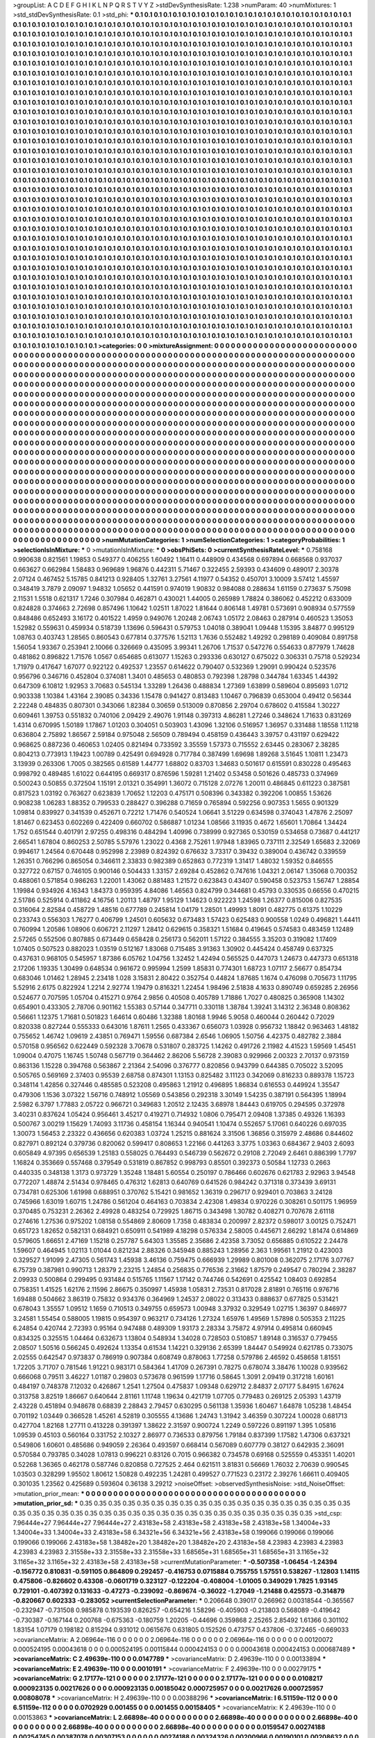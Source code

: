 >groupList:
A C D E F G H I K L
N P Q R S T V Y Z 
>stdDevSynthesisRate:
1.238 
>numParam:
40
>numMixtures:
1
>std_stdDevSynthesisRate:
0.1
>std_phi:
***
0.1 0.1 0.1 0.1 0.1 0.1 0.1 0.1 0.1 0.1
0.1 0.1 0.1 0.1 0.1 0.1 0.1 0.1 0.1 0.1
0.1 0.1 0.1 0.1 0.1 0.1 0.1 0.1 0.1 0.1
0.1 0.1 0.1 0.1 0.1 0.1 0.1 0.1 0.1 0.1
0.1 0.1 0.1 0.1 0.1 0.1 0.1 0.1 0.1 0.1
0.1 0.1 0.1 0.1 0.1 0.1 0.1 0.1 0.1 0.1
0.1 0.1 0.1 0.1 0.1 0.1 0.1 0.1 0.1 0.1
0.1 0.1 0.1 0.1 0.1 0.1 0.1 0.1 0.1 0.1
0.1 0.1 0.1 0.1 0.1 0.1 0.1 0.1 0.1 0.1
0.1 0.1 0.1 0.1 0.1 0.1 0.1 0.1 0.1 0.1
0.1 0.1 0.1 0.1 0.1 0.1 0.1 0.1 0.1 0.1
0.1 0.1 0.1 0.1 0.1 0.1 0.1 0.1 0.1 0.1
0.1 0.1 0.1 0.1 0.1 0.1 0.1 0.1 0.1 0.1
0.1 0.1 0.1 0.1 0.1 0.1 0.1 0.1 0.1 0.1
0.1 0.1 0.1 0.1 0.1 0.1 0.1 0.1 0.1 0.1
0.1 0.1 0.1 0.1 0.1 0.1 0.1 0.1 0.1 0.1
0.1 0.1 0.1 0.1 0.1 0.1 0.1 0.1 0.1 0.1
0.1 0.1 0.1 0.1 0.1 0.1 0.1 0.1 0.1 0.1
0.1 0.1 0.1 0.1 0.1 0.1 0.1 0.1 0.1 0.1
0.1 0.1 0.1 0.1 0.1 0.1 0.1 0.1 0.1 0.1
0.1 0.1 0.1 0.1 0.1 0.1 0.1 0.1 0.1 0.1
0.1 0.1 0.1 0.1 0.1 0.1 0.1 0.1 0.1 0.1
0.1 0.1 0.1 0.1 0.1 0.1 0.1 0.1 0.1 0.1
0.1 0.1 0.1 0.1 0.1 0.1 0.1 0.1 0.1 0.1
0.1 0.1 0.1 0.1 0.1 0.1 0.1 0.1 0.1 0.1
0.1 0.1 0.1 0.1 0.1 0.1 0.1 0.1 0.1 0.1
0.1 0.1 0.1 0.1 0.1 0.1 0.1 0.1 0.1 0.1
0.1 0.1 0.1 0.1 0.1 0.1 0.1 0.1 0.1 0.1
0.1 0.1 0.1 0.1 0.1 0.1 0.1 0.1 0.1 0.1
0.1 0.1 0.1 0.1 0.1 0.1 0.1 0.1 0.1 0.1
0.1 0.1 0.1 0.1 0.1 0.1 0.1 0.1 0.1 0.1
0.1 0.1 0.1 0.1 0.1 0.1 0.1 0.1 0.1 0.1
0.1 0.1 0.1 0.1 0.1 0.1 0.1 0.1 0.1 0.1
0.1 0.1 0.1 0.1 0.1 0.1 0.1 0.1 0.1 0.1
0.1 0.1 0.1 0.1 0.1 0.1 0.1 0.1 0.1 0.1
0.1 0.1 0.1 0.1 0.1 0.1 0.1 0.1 0.1 0.1
0.1 0.1 0.1 0.1 0.1 0.1 0.1 0.1 0.1 0.1
0.1 0.1 0.1 0.1 0.1 0.1 0.1 0.1 0.1 0.1
0.1 0.1 0.1 0.1 0.1 0.1 0.1 0.1 0.1 0.1
0.1 0.1 0.1 0.1 0.1 0.1 0.1 0.1 0.1 0.1
0.1 0.1 0.1 0.1 0.1 0.1 0.1 0.1 0.1 0.1
0.1 0.1 0.1 0.1 0.1 0.1 0.1 0.1 0.1 0.1
0.1 0.1 0.1 0.1 0.1 0.1 0.1 0.1 0.1 0.1
0.1 0.1 0.1 0.1 0.1 0.1 0.1 0.1 0.1 0.1
0.1 0.1 0.1 0.1 0.1 0.1 0.1 0.1 0.1 0.1
0.1 0.1 0.1 0.1 0.1 0.1 0.1 0.1 0.1 0.1
0.1 0.1 0.1 0.1 0.1 0.1 0.1 0.1 0.1 0.1
0.1 0.1 0.1 0.1 0.1 0.1 0.1 0.1 0.1 0.1
0.1 0.1 0.1 0.1 0.1 0.1 0.1 0.1 0.1 0.1
0.1 0.1 0.1 0.1 0.1 0.1 0.1 0.1 0.1 0.1
0.1 0.1 0.1 0.1 0.1 0.1 0.1 0.1 0.1 0.1
0.1 0.1 0.1 0.1 0.1 0.1 0.1 0.1 0.1 0.1
0.1 0.1 0.1 0.1 0.1 0.1 0.1 0.1 0.1 0.1
0.1 0.1 0.1 0.1 0.1 0.1 0.1 0.1 0.1 0.1
0.1 0.1 0.1 0.1 0.1 0.1 0.1 0.1 0.1 0.1
0.1 0.1 0.1 0.1 0.1 0.1 0.1 0.1 0.1 0.1
0.1 0.1 0.1 0.1 0.1 0.1 0.1 0.1 0.1 0.1
0.1 0.1 0.1 0.1 0.1 0.1 0.1 0.1 0.1 0.1
0.1 0.1 0.1 0.1 0.1 0.1 0.1 0.1 0.1 0.1
0.1 0.1 0.1 0.1 0.1 0.1 0.1 0.1 0.1 0.1
0.1 0.1 0.1 0.1 0.1 0.1 0.1 0.1 0.1 0.1
0.1 0.1 0.1 0.1 0.1 0.1 0.1 0.1 0.1 0.1
0.1 0.1 0.1 0.1 0.1 0.1 0.1 0.1 0.1 0.1
0.1 0.1 0.1 0.1 0.1 0.1 0.1 0.1 0.1 0.1
0.1 0.1 0.1 0.1 0.1 0.1 0.1 0.1 0.1 0.1
0.1 0.1 0.1 0.1 0.1 0.1 0.1 0.1 0.1 0.1
0.1 0.1 0.1 0.1 0.1 0.1 0.1 0.1 0.1 0.1
0.1 0.1 0.1 0.1 0.1 0.1 0.1 0.1 0.1 0.1
0.1 0.1 0.1 0.1 0.1 0.1 0.1 0.1 0.1 0.1
0.1 0.1 0.1 0.1 0.1 0.1 0.1 0.1 0.1 0.1
0.1 0.1 0.1 0.1 0.1 0.1 0.1 0.1 0.1 0.1
0.1 0.1 0.1 0.1 0.1 0.1 0.1 0.1 0.1 0.1
0.1 0.1 0.1 0.1 0.1 0.1 0.1 0.1 0.1 0.1
0.1 0.1 0.1 0.1 0.1 0.1 0.1 0.1 0.1 0.1
0.1 0.1 0.1 0.1 0.1 0.1 0.1 0.1 0.1 0.1
0.1 0.1 0.1 0.1 0.1 0.1 0.1 0.1 0.1 0.1
0.1 0.1 0.1 0.1 0.1 0.1 0.1 0.1 0.1 0.1
0.1 0.1 0.1 0.1 0.1 0.1 0.1 0.1 0.1 0.1
0.1 0.1 0.1 0.1 0.1 0.1 0.1 0.1 0.1 0.1
0.1 0.1 0.1 0.1 0.1 0.1 0.1 0.1 0.1 0.1
0.1 0.1 0.1 0.1 0.1 0.1 0.1 0.1 0.1 0.1
0.1 0.1 0.1 0.1 0.1 0.1 0.1 0.1 0.1 0.1
0.1 0.1 0.1 0.1 0.1 0.1 0.1 0.1 0.1 0.1
0.1 0.1 0.1 0.1 0.1 0.1 0.1 0.1 0.1 0.1
0.1 0.1 0.1 0.1 0.1 0.1 0.1 0.1 0.1 0.1
0.1 0.1 0.1 0.1 0.1 0.1 0.1 0.1 0.1 0.1
0.1 0.1 0.1 0.1 0.1 0.1 0.1 0.1 0.1 0.1
0.1 0.1 0.1 0.1 0.1 0.1 0.1 0.1 0.1 0.1
0.1 0.1 0.1 0.1 0.1 0.1 0.1 0.1 0.1 0.1
0.1 0.1 0.1 0.1 0.1 0.1 0.1 0.1 0.1 0.1
0.1 0.1 0.1 0.1 0.1 0.1 0.1 0.1 0.1 0.1
0.1 0.1 0.1 0.1 0.1 0.1 0.1 0.1 0.1 0.1
0.1 0.1 0.1 0.1 0.1 0.1 0.1 0.1 0.1 0.1
0.1 0.1 0.1 0.1 0.1 0.1 0.1 0.1 0.1 0.1
0.1 0.1 0.1 0.1 0.1 0.1 0.1 0.1 0.1 0.1
0.1 0.1 0.1 0.1 0.1 0.1 0.1 0.1 0.1 0.1
0.1 0.1 0.1 0.1 0.1 0.1 0.1 0.1 0.1 0.1
0.1 0.1 0.1 0.1 0.1 0.1 0.1 0.1 0.1 0.1
0.1 0.1 0.1 0.1 0.1 0.1 0.1 0.1 0.1 0.1
0.1 0.1 0.1 0.1 0.1 0.1 0.1 0.1 0.1 0.1
0.1 0.1 0.1 0.1 0.1 0.1 0.1 0.1 0.1 0.1
0.1 0.1 0.1 0.1 0.1 0.1 0.1 0.1 0.1 0.1
0.1 0.1 0.1 0.1 0.1 0.1 0.1 0.1 0.1 0.1
0.1 0.1 0.1 0.1 0.1 0.1 0.1 0.1 0.1 0.1
0.1 0.1 0.1 0.1 0.1 0.1 0.1 0.1 0.1 0.1
0.1 0.1 0.1 0.1 0.1 0.1 0.1 0.1 0.1 0.1
0.1 0.1 0.1 0.1 0.1 0.1 0.1 0.1 0.1 0.1
0.1 0.1 0.1 0.1 0.1 0.1 0.1 0.1 0.1 0.1
0.1 0.1 0.1 0.1 0.1 0.1 0.1 0.1 0.1 0.1
0.1 0.1 0.1 0.1 0.1 0.1 0.1 0.1 0.1 0.1
0.1 0.1 0.1 0.1 0.1 0.1 0.1 0.1 0.1 0.1
0.1 0.1 0.1 0.1 0.1 0.1 0.1 0.1 0.1 0.1
0.1 0.1 0.1 0.1 0.1 0.1 0.1 0.1 0.1 0.1
0.1 0.1 0.1 0.1 0.1 0.1 0.1 0.1 0.1 0.1
0.1 0.1 0.1 0.1 0.1 0.1 0.1 0.1 0.1 0.1
0.1 0.1 0.1 0.1 0.1 0.1 0.1 0.1 0.1 0.1
0.1 0.1 0.1 0.1 0.1 0.1 0.1 0.1 0.1 0.1
0.1 0.1 0.1 0.1 0.1 0.1 0.1 0.1 0.1 0.1
0.1 0.1 0.1 0.1 0.1 0.1 0.1 0.1 0.1 0.1
0.1 0.1 0.1 0.1 0.1 0.1 0.1 0.1 0.1 0.1
0.1 0.1 0.1 0.1 0.1 0.1 0.1 0.1 0.1 0.1
0.1 0.1 0.1 0.1 0.1 0.1 0.1 0.1 0.1 0.1
>categories:
0 0
>mixtureAssignment:
0 0 0 0 0 0 0 0 0 0 0 0 0 0 0 0 0 0 0 0 0 0 0 0 0 0 0 0 0 0 0 0 0 0 0 0 0 0 0 0 0 0 0 0 0 0 0 0 0 0
0 0 0 0 0 0 0 0 0 0 0 0 0 0 0 0 0 0 0 0 0 0 0 0 0 0 0 0 0 0 0 0 0 0 0 0 0 0 0 0 0 0 0 0 0 0 0 0 0 0
0 0 0 0 0 0 0 0 0 0 0 0 0 0 0 0 0 0 0 0 0 0 0 0 0 0 0 0 0 0 0 0 0 0 0 0 0 0 0 0 0 0 0 0 0 0 0 0 0 0
0 0 0 0 0 0 0 0 0 0 0 0 0 0 0 0 0 0 0 0 0 0 0 0 0 0 0 0 0 0 0 0 0 0 0 0 0 0 0 0 0 0 0 0 0 0 0 0 0 0
0 0 0 0 0 0 0 0 0 0 0 0 0 0 0 0 0 0 0 0 0 0 0 0 0 0 0 0 0 0 0 0 0 0 0 0 0 0 0 0 0 0 0 0 0 0 0 0 0 0
0 0 0 0 0 0 0 0 0 0 0 0 0 0 0 0 0 0 0 0 0 0 0 0 0 0 0 0 0 0 0 0 0 0 0 0 0 0 0 0 0 0 0 0 0 0 0 0 0 0
0 0 0 0 0 0 0 0 0 0 0 0 0 0 0 0 0 0 0 0 0 0 0 0 0 0 0 0 0 0 0 0 0 0 0 0 0 0 0 0 0 0 0 0 0 0 0 0 0 0
0 0 0 0 0 0 0 0 0 0 0 0 0 0 0 0 0 0 0 0 0 0 0 0 0 0 0 0 0 0 0 0 0 0 0 0 0 0 0 0 0 0 0 0 0 0 0 0 0 0
0 0 0 0 0 0 0 0 0 0 0 0 0 0 0 0 0 0 0 0 0 0 0 0 0 0 0 0 0 0 0 0 0 0 0 0 0 0 0 0 0 0 0 0 0 0 0 0 0 0
0 0 0 0 0 0 0 0 0 0 0 0 0 0 0 0 0 0 0 0 0 0 0 0 0 0 0 0 0 0 0 0 0 0 0 0 0 0 0 0 0 0 0 0 0 0 0 0 0 0
0 0 0 0 0 0 0 0 0 0 0 0 0 0 0 0 0 0 0 0 0 0 0 0 0 0 0 0 0 0 0 0 0 0 0 0 0 0 0 0 0 0 0 0 0 0 0 0 0 0
0 0 0 0 0 0 0 0 0 0 0 0 0 0 0 0 0 0 0 0 0 0 0 0 0 0 0 0 0 0 0 0 0 0 0 0 0 0 0 0 0 0 0 0 0 0 0 0 0 0
0 0 0 0 0 0 0 0 0 0 0 0 0 0 0 0 0 0 0 0 0 0 0 0 0 0 0 0 0 0 0 0 0 0 0 0 0 0 0 0 0 0 0 0 0 0 0 0 0 0
0 0 0 0 0 0 0 0 0 0 0 0 0 0 0 0 0 0 0 0 0 0 0 0 0 0 0 0 0 0 0 0 0 0 0 0 0 0 0 0 0 0 0 0 0 0 0 0 0 0
0 0 0 0 0 0 0 0 0 0 0 0 0 0 0 0 0 0 0 0 0 0 0 0 0 0 0 0 0 0 0 0 0 0 0 0 0 0 0 0 0 0 0 0 0 0 0 0 0 0
0 0 0 0 0 0 0 0 0 0 0 0 0 0 0 0 0 0 0 0 0 0 0 0 0 0 0 0 0 0 0 0 0 0 0 0 0 0 0 0 0 0 0 0 0 0 0 0 0 0
0 0 0 0 0 0 0 0 0 0 0 0 0 0 0 0 0 0 0 0 0 0 0 0 0 0 0 0 0 0 0 0 0 0 0 0 0 0 0 0 0 0 0 0 0 0 0 0 0 0
0 0 0 0 0 0 0 0 0 0 0 0 0 0 0 0 0 0 0 0 0 0 0 0 0 0 0 0 0 0 0 0 0 0 0 0 0 0 0 0 0 0 0 0 0 0 0 0 0 0
0 0 0 0 0 0 0 0 0 0 0 0 0 0 0 0 0 0 0 0 0 0 0 0 0 0 0 0 0 0 0 0 0 0 0 0 0 0 0 0 0 0 0 0 0 0 0 0 0 0
0 0 0 0 0 0 0 0 0 0 0 0 0 0 0 0 0 0 0 0 0 0 0 0 0 0 0 0 0 0 0 0 0 0 0 0 0 0 0 0 0 0 0 0 0 0 0 0 0 0
0 0 0 0 0 0 0 0 0 0 0 0 0 0 0 0 0 0 0 0 0 0 0 0 0 0 0 0 0 0 0 0 0 0 0 0 0 0 0 0 0 0 0 0 0 0 0 0 0 0
0 0 0 0 0 0 0 0 0 0 0 0 0 0 0 0 0 0 0 0 0 0 0 0 0 0 0 0 0 0 0 0 0 0 0 0 0 0 0 0 0 0 0 0 0 0 0 0 0 0
0 0 0 0 0 0 0 0 0 0 0 0 0 0 0 0 0 0 0 0 0 0 0 0 0 0 0 0 0 0 0 0 0 0 0 0 0 0 0 0 0 0 0 0 0 0 0 0 0 0
0 0 0 0 0 0 0 0 0 0 0 0 0 0 0 0 0 0 0 0 0 0 0 0 0 0 0 0 0 0 0 0 0 0 0 0 0 0 0 0 0 0 0 0 0 0 0 0 0 0
0 0 0 0 0 0 0 0 0 0 0 0 0 0 0 0 0 0 0 0 
>numMutationCategories:
1
>numSelectionCategories:
1
>categoryProbabilities:
1 
>selectionIsInMixture:
***
0 
>mutationIsInMixture:
***
0 
>obsPhiSets:
0
>currentSynthesisRateLevel:
***
0.758168 0.990638 0.821561 1.19853 0.549377 0.406255 1.60492 1.16411 0.448909 0.434568
0.697894 0.668568 0.937037 0.663627 0.662984 1.58483 0.969689 1.96876 0.442311 5.71467
0.322455 2.59393 0.434609 0.489017 2.30378 2.07124 0.467452 5.15785 0.841213 0.928405
1.32761 3.27561 4.11977 0.54352 0.450701 3.10009 3.57412 1.45597 0.348419 3.7879
2.09097 1.94832 1.05652 0.441591 0.974019 1.90832 0.984088 0.288634 1.61159 0.273637
5.75098 2.11531 1.5518 0.621317 1.7246 0.307984 0.462871 0.430021 1.44005 0.265989
1.78824 0.386062 0.452212 0.633009 0.824828 0.374663 2.72698 0.857496 1.10642 1.02511
1.87022 1.81644 0.806148 1.49781 0.573691 0.908934 0.577559 0.848486 0.652493 3.16172
0.401522 1.4959 0.949076 1.20248 2.06743 1.05172 2.08463 0.287914 0.460523 1.35053
1.52982 0.559631 0.459934 0.518739 1.13696 0.596431 0.579753 1.04018 0.389041 1.09448
1.15395 3.84877 0.995129 1.08763 0.403743 1.28565 0.860543 0.677814 0.377576 1.52113
1.7636 0.552482 1.49292 0.298189 0.409084 0.891758 1.56054 1.93367 0.253941 2.10066
0.326669 0.435095 3.99341 1.26706 1.71537 0.547276 0.554633 0.877979 1.74628 0.481862
0.896822 1.71576 1.0567 0.654685 0.613077 1.15263 0.293336 0.630127 0.675022 0.306331
0.75718 0.529234 1.71979 0.417647 1.67077 0.922122 0.492537 1.23557 0.614622 0.790407
0.532369 1.29091 0.990424 0.523576 0.956796 0.346716 0.452804 0.374081 1.3401 0.485653
0.480853 0.792398 1.28798 0.344784 1.63345 1.44392 0.647309 6.10812 1.92953 3.70683
0.545134 1.33289 1.26436 0.488834 1.27369 1.63899 0.589604 0.895693 1.0712 0.903338
1.10384 1.43164 2.39085 0.34336 1.15478 0.941427 0.813483 1.10467 0.796839 0.653004
0.49412 0.56344 2.22248 0.484835 0.807301 0.343066 1.82384 0.30659 0.513009 0.870856
2.29704 0.678602 0.415584 1.30227 0.609461 1.39753 0.551832 0.740106 2.09429 2.49076
1.91148 0.397313 4.86281 1.27246 0.348624 1.71633 0.831269 1.4314 0.670995 1.50189
1.17867 1.01203 0.304051 0.503903 1.43096 1.32106 0.516957 1.36957 0.331488 1.18558
1.11218 0.636804 2.75892 1.86567 2.59184 0.975048 2.56509 0.789494 0.458159 0.436443
3.39757 0.431197 0.629422 0.968625 0.887236 0.460653 1.02405 0.821494 0.733592 3.35559
1.57373 0.715552 2.63445 0.283067 2.38285 0.804213 0.773913 1.19423 1.00789 0.425491
0.694928 0.717784 0.387499 1.69698 1.89268 3.51645 1.10811 1.23473 3.13939 0.263306
1.7005 0.382565 0.61589 1.44777 1.68802 0.83703 1.34683 0.501617 0.615591 0.830228
0.495463 0.998792 0.489485 1.61022 0.644195 0.669317 0.876596 1.59281 1.21402 0.53458
0.501626 0.485733 0.374969 0.500243 0.50855 0.372504 1.15191 2.01321 0.354991 1.36072
0.715128 2.07276 1.20011 0.486845 0.611223 0.387581 0.817523 1.03192 0.763627 0.623839
1.70652 1.12203 0.475171 0.508396 0.343382 0.392206 1.00855 1.53626 0.908238 1.06283
1.88352 0.799533 0.288427 0.396288 0.71659 0.765894 0.592256 0.907353 1.5655 0.901329
1.09814 0.839927 0.341539 0.452671 0.72212 1.71476 0.540524 1.06641 3.51229 0.634598
0.374043 1.47876 2.25097 1.81467 0.623453 0.602269 0.422409 0.660702 0.586887 1.01234
1.08566 3.11935 0.4672 1.65601 1.70864 1.34424 1.752 0.651544 0.401791 2.97255
0.498316 0.484294 1.40996 0.738999 0.927365 0.530159 0.534658 0.73687 0.441217 2.66541
1.67804 0.860253 2.50785 5.57976 1.23022 0.4368 2.75261 1.97948 1.83965 0.737111
2.32549 1.65683 2.32069 0.994617 1.24564 0.670448 0.952998 2.23989 0.824392 0.676632
3.73317 0.39432 0.389004 0.436742 0.339559 1.26351 0.766296 0.865054 0.346611 2.33833
0.982389 0.652863 0.772319 1.31417 1.48032 1.59352 0.846555 0.327722 0.67157 0.746105
0.900146 0.504433 1.33157 2.69284 0.452862 0.747616 1.04321 2.06147 1.35068 0.700352
0.488061 0.571854 0.986263 1.22001 1.43062 0.881483 1.21572 0.623843 0.43407 0.590458
0.523753 1.56747 1.28854 1.19984 0.934926 4.16343 1.84373 0.959395 4.84086 1.46563
0.824799 0.344681 0.45793 0.330535 0.66556 0.470215 2.51786 0.525914 0.411862 4.16756
1.20113 1.48797 1.95129 1.14623 0.922223 1.24598 1.26377 0.815006 0.827535 0.316064
2.82584 0.458729 1.48516 0.677789 0.245814 1.04179 1.28501 1.49993 1.8091 0.482775
0.61375 1.10229 0.233743 0.556303 1.76277 0.406799 1.24501 0.605632 0.673483 1.57423
0.625483 0.900558 1.0249 0.496821 1.44411 0.760994 1.20586 1.08906 0.606721 2.11297
1.28412 0.629615 0.358321 1.51684 0.419645 0.574583 0.483459 1.12489 2.57265 0.552506
0.807885 0.673449 0.658428 0.256173 0.562011 1.57122 0.384555 3.35203 0.319082 1.17409
1.07405 0.507523 0.882023 1.03519 0.512167 1.83068 0.715485 3.91363 1.30902 0.445424
0.458749 0.637325 0.437631 0.968105 0.545957 1.87386 6.05762 1.04756 1.32452 1.42494
0.565525 0.447073 1.24673 0.447373 0.651318 2.17206 1.19335 1.30499 0.648534 0.961672
0.995994 1.2599 1.85831 0.774301 1.68723 1.07117 2.56677 0.854734 0.683046 1.01462
1.28945 2.23418 1.028 3.15831 2.80422 0.352754 0.44824 1.87685 1.1674 0.476098
0.705673 1.11795 5.52916 2.6175 0.822924 1.2214 2.92774 1.19479 0.816321 1.22454
1.98496 2.51838 4.1633 0.890749 0.659285 2.26956 0.524677 0.707595 1.05704 0.415271
0.9764 2.9856 0.40508 0.405789 1.71886 1.7027 0.480825 0.365908 1.14302 0.654901
0.433305 2.78706 0.901162 1.55383 0.57144 0.347711 0.330118 1.38784 1.39241 3.14312
2.36348 0.808362 0.56661 1.12375 1.71681 0.501823 1.64614 0.60486 1.32388 1.80168
1.9946 5.9058 0.460044 0.260442 0.72029 0.820338 0.827244 0.555333 0.643016 1.87611
1.2565 0.433367 0.656073 1.03928 0.956732 1.18842 0.963463 1.48182 0.755652 1.46742
1.09619 2.43851 0.769471 1.59556 0.687384 2.6546 1.06905 1.50756 4.42375 0.482782
2.3884 0.570158 0.956562 0.622449 0.592328 3.70678 0.531807 0.283725 1.14262 0.491726
2.11982 4.41523 1.59569 1.45451 1.09004 0.47075 1.16745 1.50748 0.567719 0.364462
2.86206 5.56728 2.39083 0.929966 2.00323 2.70137 0.973159 0.863136 1.15228 0.394768
0.563867 2.21364 2.54096 0.376777 0.820856 0.943799 0.644385 0.705022 3.52095 0.505765
0.569169 2.37403 0.95539 2.68758 0.874301 1.13153 0.825482 3.11123 0.342069 0.816233
0.889378 1.15723 0.348114 1.42856 0.327446 0.485585 0.523208 0.495863 1.21912 0.496895
1.86834 0.616553 0.449924 1.35547 0.479306 1.1536 3.07322 1.56716 0.748912 1.05569
0.543856 0.292318 3.30149 1.54235 0.387191 0.564395 1.18994 2.5982 6.3797 1.77883
2.05722 0.966721 0.349683 1.20512 2.12435 3.68978 1.84443 0.619705 0.294595 0.372978
3.40231 0.837624 1.05424 0.956461 3.45217 0.419271 0.714932 1.0806 0.795471 2.09408
1.37385 0.49326 1.16393 0.500767 3.00219 1.15629 1.74093 3.11736 0.458154 1.16344
0.940541 1.10474 0.552657 5.17061 0.640226 0.697035 1.30073 1.56453 2.23322 0.436656
0.620383 1.03724 1.25215 0.881624 3.31506 1.36856 0.315979 2.48686 0.844602 0.827971
0.892124 0.379736 0.820062 0.599417 0.808653 1.22166 0.441263 3.3775 1.03363 0.684367
2.9403 2.6093 0.605849 4.97395 0.656539 1.25183 0.558025 0.764493 0.546739 0.562672
0.29108 2.72049 2.6461 0.886399 1.7797 1.16824 0.353669 0.557468 0.379549 0.531819
0.867852 0.998793 0.85501 0.392373 0.50584 1.12733 0.2663 0.440335 0.348138 1.3173
0.973729 1.35248 1.18481 5.60554 0.250197 0.786466 0.602676 0.621783 2.92963 3.94548
0.772207 1.48874 2.51434 0.978465 0.476312 1.62813 0.640769 0.641526 0.984242 0.371318
0.373439 3.69131 0.734781 0.625306 1.61998 0.688951 0.370762 5.15421 0.981652 1.36319
0.296717 0.929401 0.703863 3.24128 0.745966 1.63019 1.60715 1.24786 0.561204 0.464163
0.703834 2.42308 1.49834 0.970226 0.308261 0.501175 1.96959 0.370485 0.753231 2.26362
2.49928 0.483254 0.729925 1.86715 0.343498 1.30782 0.408271 0.707678 2.61118 0.274616
1.27536 0.975202 1.08158 0.554869 2.80609 1.7358 0.483834 0.200997 2.82372 0.598017
3.00125 0.752471 0.651723 1.82652 0.582131 0.684921 0.650911 0.541989 4.18298 0.576334
2.58005 0.445671 2.66292 1.81474 0.614869 0.579605 1.66651 2.47169 1.15218 0.257787
5.64303 1.35585 2.35686 2.42358 3.73052 0.656885 0.610522 2.24478 1.59607 0.464945
1.02113 1.01044 0.821234 2.88326 0.345948 0.885243 1.28956 2.363 1.99561 1.21912
0.423003 0.329527 1.91099 2.47305 0.561743 1.45938 3.46136 0.759475 0.666939 1.29989
0.801008 0.362075 2.17176 3.07767 6.75739 0.387981 0.990713 1.28379 2.23215 1.24854
0.256835 0.776536 2.31662 1.87579 0.249547 0.780294 2.38287 2.09933 0.500864 0.299495
0.931484 0.515765 1.11567 1.17142 0.744746 0.542691 0.425542 1.08403 0.692854 0.758351
1.41525 1.62176 2.11596 2.86675 0.350997 1.45938 1.05831 2.73531 0.817028 2.81891
0.765116 0.976716 1.69488 0.504662 3.86319 0.75832 0.934376 0.364969 1.24537 2.08022
0.313433 0.888637 0.677825 0.531421 0.678043 1.35557 1.09512 1.1659 0.710513 0.349755
0.659573 1.00948 3.37932 0.329549 1.02715 1.36397 0.846977 3.24581 1.55454 0.588005
1.19815 0.954397 0.963217 0.734126 1.27324 1.65976 1.49569 1.57898 0.505353 2.11225
6.24854 0.420744 2.72393 0.95164 0.947488 0.489309 1.93173 2.28334 3.75872 4.97914
0.495814 0.660945 0.834325 0.325515 1.04464 0.632673 1.13804 0.548934 1.34028 0.728503
0.510857 1.89148 0.316537 0.779455 2.08507 1.50516 0.566245 0.492624 1.13354 0.61534
1.14221 0.329136 2.65399 1.84447 0.549924 0.621785 0.733075 2.02555 0.642547 0.973837
0.786919 0.907384 0.608749 0.878063 1.77258 0.579786 2.46592 0.458658 1.81551 1.72205
3.71707 0.781546 1.91221 0.983171 0.584364 1.41709 0.267391 0.78275 0.678074 3.38476
1.10028 0.939562 0.666068 0.79511 3.46227 1.01187 0.29803 0.573678 0.961599 1.17716
0.58645 1.3091 2.09419 0.317218 1.60161 0.484197 0.748378 7.12032 0.426867 1.2541
1.27504 0.475837 1.09348 0.629712 2.84837 2.07177 5.84915 1.67624 0.313758 3.82519
1.86667 0.640644 2.81161 1.11748 1.19634 0.421719 1.07705 0.779483 0.269125 2.05393
1.43719 2.43228 0.451894 0.948678 0.68839 2.28843 2.79457 0.630295 0.561138 1.35936
1.60467 1.64878 1.05238 1.48454 0.701192 1.03449 0.366528 1.45261 4.52819 0.305555
4.13686 1.24743 1.31942 3.46359 0.307224 1.00028 0.681713 0.427704 1.82168 1.27711
0.413228 0.391397 1.38622 2.31597 0.900724 1.2249 0.597226 0.891197 1.395 1.05816
1.09539 0.45103 0.560164 0.331752 2.10327 2.86977 0.736533 0.879756 1.79184 0.837399
1.17582 1.47306 0.637321 0.549806 1.60601 0.485686 0.949059 2.26364 0.493597 0.668414
0.567089 0.607779 0.38127 0.642935 2.36091 0.570584 0.793785 0.34028 1.07813 0.996221
0.83126 0.7015 0.966382 0.734578 0.69168 0.525559 0.453351 1.40201 0.52268 1.36365
0.462178 0.587746 0.820858 0.727525 2.464 0.621511 3.81831 0.56669 1.76032 2.70639
0.990545 1.03503 0.328299 1.95502 1.80612 1.50828 0.492235 1.24281 0.499527 0.771523
0.23172 2.39276 1.66611 0.409405 0.301035 1.23562 0.425689 0.593604 0.36138 3.29212
>noiseOffset:
>observedSynthesisNoise:
>std_NoiseOffset:
>mutation_prior_mean:
***
0 0 0 0 0 0 0 0 0 0
0 0 0 0 0 0 0 0 0 0
0 0 0 0 0 0 0 0 0 0
0 0 0 0 0 0 0 0 0 0
>mutation_prior_sd:
***
0.35 0.35 0.35 0.35 0.35 0.35 0.35 0.35 0.35 0.35
0.35 0.35 0.35 0.35 0.35 0.35 0.35 0.35 0.35 0.35
0.35 0.35 0.35 0.35 0.35 0.35 0.35 0.35 0.35 0.35
0.35 0.35 0.35 0.35 0.35 0.35 0.35 0.35 0.35 0.35
>std_csp:
7.96444e+27 7.96444e+27 7.96444e+27 2.43183e+58 2.43183e+58 2.43183e+58 2.43183e+58 1.34004e+33 1.34004e+33 1.34004e+33
2.43183e+58 6.34321e+56 6.34321e+56 2.43183e+58 0.199066 0.199066 0.199066 0.199066 0.199066 2.43183e+58
1.38482e+20 1.38482e+20 1.38482e+20 2.43183e+58 4.23983 4.23983 4.23983 4.23983 4.23983 2.31558e+33
2.31558e+33 2.31558e+33 1.68565e+31 1.68565e+31 1.68565e+31 3.1165e+32 3.1165e+32 3.1165e+32 2.43183e+58 2.43183e+58
>currentMutationParameter:
***
-0.507358 -1.06454 -1.24394 -0.156772 0.810831 -0.591105 0.864809 0.292457 -0.416753 0.0715884
0.755755 1.57551 0.538267 -1.12803 1.14115 0.475806 -0.826602 0.43308 -0.0601719 0.323127
-0.122204 -0.408004 -1.01005 0.349029 1.7825 1.93145 0.729101 -0.407392 0.131633 -0.47273
-0.239092 -0.869674 -0.36022 -1.27049 -1.21488 0.425573 -0.314879 -0.820667 0.602333 -0.283052
>currentSelectionParameter:
***
0.206648 0.39017 0.266962 0.00318544 -0.365567 -0.232947 -0.731508 0.985878 0.193539 0.826257
-0.654216 1.58296 -0.405903 -0.213803 0.568089 -0.419642 -0.730387 -0.167144 0.200768 -0.675363
-0.180759 1.20205 -0.44696 0.359868 2.25265 2.85492 1.61366 0.301102 1.83154 1.07179
0.198182 0.815294 0.931012 0.0615676 0.631805 0.152526 0.473757 0.437806 -0.372465 -0.669033
>covarianceMatrix:
A
2.06964e-116	0	0	0	0	0	
0	2.06964e-116	0	0	0	0	
0	0	2.06964e-116	0	0	0	
0	0	0	0.00120072	0.000524195	0.00043618	
0	0	0	0.000524195	0.00115844	0.000424153	
0	0	0	0.00043618	0.000424153	0.000687489	
***
>covarianceMatrix:
C
2.49639e-110	0	
0	0.0147789	
***
>covarianceMatrix:
D
2.49639e-110	0	
0	0.00133894	
***
>covarianceMatrix:
E
2.49639e-110	0	
0	0.0010191	
***
>covarianceMatrix:
F
2.49639e-110	0	
0	0.00279175	
***
>covarianceMatrix:
G
2.17177e-121	0	0	0	0	0	
0	2.17177e-121	0	0	0	0	
0	0	2.17177e-121	0	0	0	
0	0	0	0.0108217	0.000923135	0.00217626	
0	0	0	0.000923135	0.00185042	0.000725957	
0	0	0	0.00217626	0.000725957	0.00808078	
***
>covarianceMatrix:
H
2.49639e-110	0	
0	0.00388296	
***
>covarianceMatrix:
I
6.51159e-112	0	0	0	
0	6.51159e-112	0	0	
0	0	0.0702929	0.001455	
0	0	0.001455	0.00158405	
***
>covarianceMatrix:
K
2.49639e-110	0	
0	0.00153863	
***
>covarianceMatrix:
L
2.66898e-40	0	0	0	0	0	0	0	0	0	
0	2.66898e-40	0	0	0	0	0	0	0	0	
0	0	2.66898e-40	0	0	0	0	0	0	0	
0	0	0	2.66898e-40	0	0	0	0	0	0	
0	0	0	0	2.66898e-40	0	0	0	0	0	
0	0	0	0	0	0.0159547	0.00274188	0.00254745	0.00387078	0.00307153	
0	0	0	0	0	0.00274188	0.00324326	0.00200966	0.00190101	0.00208632	
0	0	0	0	0	0.00254745	0.00200966	0.002402	0.00219243	0.00217757	
0	0	0	0	0	0.00387078	0.00190101	0.00219243	0.0041922	0.00239539	
0	0	0	0	0	0.00307153	0.00208632	0.00217757	0.00239539	0.00341233	
***
>covarianceMatrix:
N
2.49639e-110	0	
0	0.004666	
***
>covarianceMatrix:
P
5.55098e-104	0	0	0	0	0	
0	5.55098e-104	0	0	0	0	
0	0	5.55098e-104	0	0	0	
0	0	0	0.00709306	0.00466087	0.00374961	
0	0	0	0.00466087	0.021738	0.00439888	
0	0	0	0.00374961	0.00439888	0.00401464	
***
>covarianceMatrix:
Q
2.49639e-110	0	
0	0.00296159	
***
>covarianceMatrix:
R
1.6287e-46	0	0	0	0	0	0	0	0	0	
0	1.6287e-46	0	0	0	0	0	0	0	0	
0	0	1.6287e-46	0	0	0	0	0	0	0	
0	0	0	1.6287e-46	0	0	0	0	0	0	
0	0	0	0	1.6287e-46	0	0	0	0	0	
0	0	0	0	0	0.079368	-0.0148351	0.0103857	-0.00226758	-0.00449472	
0	0	0	0	0	-0.0148351	0.0897231	-0.000493617	-0.000457542	-0.00180877	
0	0	0	0	0	0.0103857	-0.000493617	0.0148454	0.000494712	-0.00106427	
0	0	0	0	0	-0.00226758	-0.000457542	0.000494712	0.000933144	0.000517403	
0	0	0	0	0	-0.00449472	-0.00180877	-0.00106427	0.000517403	0.00527128	
***
>covarianceMatrix:
S
2.26919e-123	0	0	0	0	0	
0	2.26919e-123	0	0	0	0	
0	0	2.26919e-123	0	0	0	
0	0	0	0.00658541	0.00112911	0.000986668	
0	0	0	0.00112911	0.00188399	0.00079942	
0	0	0	0.000986668	0.00079942	0.00418619	
***
>covarianceMatrix:
T
2.68994e-119	0	0	0	0	0	
0	2.68994e-119	0	0	0	0	
0	0	2.68994e-119	0	0	0	
0	0	0	0.00815117	0.0012632	0.00204324	
0	0	0	0.0012632	0.00156925	0.00111808	
0	0	0	0.00204324	0.00111808	0.00405223	
***
>covarianceMatrix:
V
2.32032e-119	0	0	0	0	0	
0	2.32032e-119	0	0	0	0	
0	0	2.32032e-119	0	0	0	
0	0	0	0.00213601	0.000425105	0.000774708	
0	0	0	0.000425105	0.00316071	0.000569898	
0	0	0	0.000774708	0.000569898	0.0022063	
***
>covarianceMatrix:
Y
2.49639e-110	0	
0	0.00361692	
***
>covarianceMatrix:
Z
2.49639e-110	0	
0	0.00988517	
***
